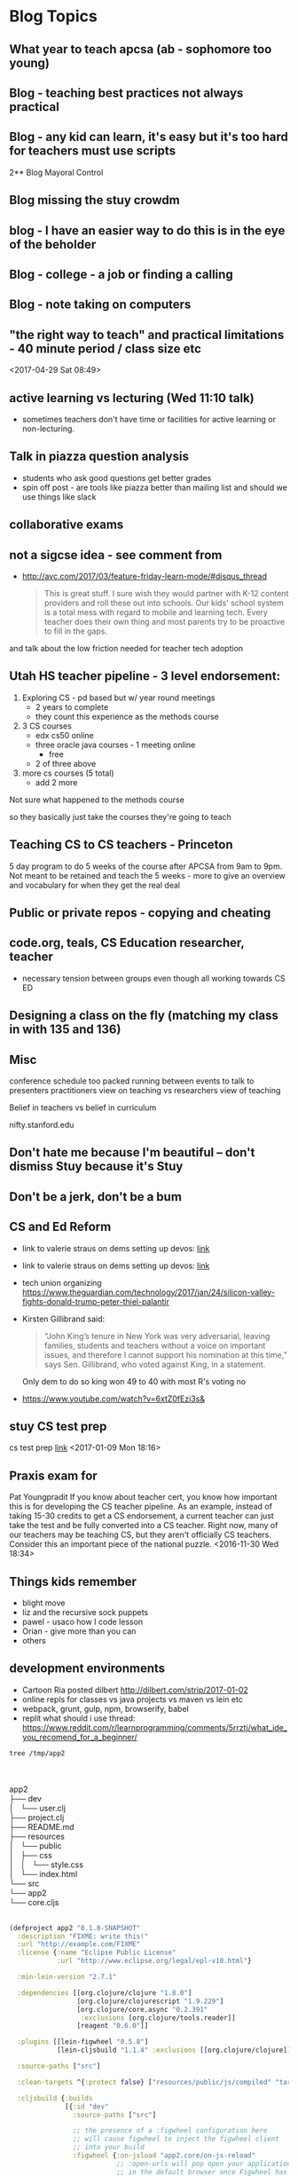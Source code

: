* Blog Topics
** What year to teach apcsa (ab  - sophomore too young)
** Blog - teaching best practices not always practical
** Blog - any kid can learn, it's easy but it's too hard for teachers must use scripts
2**  Blog Mayoral Control
**  Blog missing the stuy crowdm
** blog  - I have an easier way to do this is in the eye of the beholder

**  Blog - college - a job or finding a calling
**  Blog - note taking on computers 
** "the right way to teach" and practical limitations - 40 minute period / class size etc
<2017-04-29 Sat 08:49>
** active learning vs lecturing (Wed 11:10 talk)
- sometimes teachers don't have time or facilities for active
  learning or non-lecturing.
** Talk in piazza question analysis
- students who ask good questions get better grades
- spin off post - are tools like piazza better than mailing list and
  should we use things like slack
** collaborative exams
** not a sigcse idea  - see comment from
- http://avc.com/2017/03/feature-friday-learn-mode/#disqus_thread
  #+BEGIN_QUOTE
  This is great stuff. I sure wish they would partner with K-12
  content providers and roll these out into schools. Our kids' school
  system is a total mess with regard to mobile and learning
  tech. Every teacher does their own thing and most parents try to be
  proactive to fill in the gaps.
#+END_QUOTE
and talk about the low friction needed for teacher tech adoption

** Utah HS teacher pipeline - 3 level endorsement:
1. Exploring CS - pd based but w/ year round meetings 
   - 2 years to complete
   - they count this experience as the methods course
2. 3 CS courses
   - edx cs50 online
   - three oracle java courses -  1 meeting online
     - free
   - 2 of three above    
3. more cs courses (5 total)
   - add 2 more 
Not sure what happened to the methods course

so they basically just take the courses they're going to teach

** Teaching CS to CS teachers - Princeton
5 day program to do 5 weeks of the course after APCSA
from 9am to 9pm. 
Not meant to be retained and teach the 5 weeks - more to give an
overview and vocabulary for when they get the real deal 

** Public or private repos - copying and cheating
** code.org, teals, CS Education researcher, teacher
- necessary tension between groups even though all working towards CS
  ED

** Designing a class on the fly (matching my class in with 135 and 136)
** Misc

conference schedule too packed running between events to talk to presenters
practitioners view on teaching vs researchers view of teaching

Belief in teachers vs belief in curriculum

nifty.stanford.edu

** Don't hate me because I'm beautiful -- don't dismiss Stuy because it's Stuy
** Don't be a jerk, don't be a bum
** CS and Ed Reform
- link to valerie straus on dems setting up devos: [[https://www.washingtonpost.com/news/answer-sheet/wp/2017/01/21/democrats-reject-her-but-they-helped-pave-the-road-to-education-nominee-devos/?postshare=9221485044671710&tid=ss_tw-bottom&utm_term=.bb6f35e42f16][link]]
- link to valerie straus on dems setting up devos: [[https://www.washingtonpost.com/news/answer-sheet/wp/2017/01/21/democrats-reject-her-but-they-helped-pave-the-road-to-education-nominee-devos/?postshare=9221485044671710&tid=ss_tw-bottom&utm_term=.bb6f35e42f16][link]]
- tech union organizing
  https://www.theguardian.com/technology/2017/jan/24/silicon-valley-fights-donald-trump-peter-thiel-palantir
- Kirsten Gillibrand said: 
  #+BEGIN_QUOTE
  “John King’s tenure in New York was very adversarial, leaving
  families, students and teachers without a voice on important issues,
  and therefore I cannot support his nomination at this time,” says
  Sen. Gillibrand, who voted against King, in a statement.
  
  #+END_QUOTE
  Only dem to do so king won 49 to 40  with most R's voting no
- https://www.youtube.com/watch?v=6xtZ0fEzi3s&

** stuy CS test prep
 cs test prep [[http://www.kgcomputech.com/class/][link]]
 <2017-01-09 Mon 18:16>
** Praxis exam for 
Pat Youngpradit
 If you know about teacher cert, you know how important this is for
developing the CS teacher pipeline. As an example, instead of taking
15-30 credits to get a CS endorsement, a current teacher can just take
the test and be fully converted into a CS teacher. Right now, many of
our teachers may be teaching CS, but they aren't officially CS
teachers. Consider this an important piece of the national puzzle.
<2016-11-30 Wed 18:34>
** Things kids remember
- blight move
- liz and the recursive sock puppets
- pawel - usaco how I code lesson
- Orian - give more than you can
- others
** development environments
- Cartoon Ria posted dilbert http://dilbert.com/strip/2017-01-02
- online repls for classes vs java projects vs maven vs lein etc
- webpack, grunt, gulp, npm, browserify, babel 
- replit what should i use thread: https://www.reddit.com/r/learnprogramming/comments/5rrztj/what_ide_you_recomend_for_a_beginner/
#+BEGIN_SRC sh
tree /tmp/app2

#+END_SRC
#+BEGIN_VERSE


app2
├── dev
│   └── user.clj
├── project.clj
├── README.md
├── resources
│   └── public
│       ├── css
│       │   └── style.css
│       └── index.html
└── src
└── app2
└── core.cljs


#+END_VERSE

#+BEGIN_SRC clojure
(defproject app2 "0.1.0-SNAPSHOT"
  :description "FIXME: write this!"
  :url "http://example.com/FIXME"
  :license {:name "Eclipse Public License"
            :url "http://www.eclipse.org/legal/epl-v10.html"}

  :min-lein-version "2.7.1"

  :dependencies [[org.clojure/clojure "1.8.0"]
                 [org.clojure/clojurescript "1.9.229"]
                 [org.clojure/core.async "0.2.391"
                  :exclusions [org.clojure/tools.reader]]
                 [reagent "0.6.0"]]

  :plugins [[lein-figwheel "0.5.8"]
            [lein-cljsbuild "1.1.4" :exclusions [[org.clojure/clojure]]]]

  :source-paths ["src"]

  :clean-targets ^{:protect false} ["resources/public/js/compiled" "target"]

  :cljsbuild {:builds
              [{:id "dev"
                :source-paths ["src"]

                ;; the presence of a :figwheel configuration here
                ;; will cause figwheel to inject the figwheel client
                ;; into your build
                :figwheel {:on-jsload "app2.core/on-js-reload"
                           ;; :open-urls will pop open your application
                           ;; in the default browser once Figwheel has
                           ;; started and complied your application.
                           ;; Comment this out once it no longer serves you.
                           :open-urls ["http://localhost:3449/index.html"]}

                :compiler {:main app2.core
                           :asset-path "js/compiled/out"
                           :output-to "resources/public/js/compiled/app2.js"
                           :output-dir "resources/public/js/compiled/out"
                           :source-map-timestamp true
                           ;; To console.log CLJS data-structures make sure you enable devtools in Chrome
                           ;; https://github.com/binaryage/cljs-devtools
                           :preloads [devtools.preload]}}
               ;; This next build is an compressed minified build for
               ;; production. You can build this with:
               ;; lein cljsbuild once min
               {:id "min"
                :source-paths ["src"]
                :compiler {:output-to "resources/public/js/compiled/app2.js"
                           :main app2.core
                           :optimizations :advanced
                           :pretty-print false}}]}

  :figwheel {;; :http-server-root "public" ;; default and assumes "resources"
             ;; :server-port 3449 ;; default
             ;; :server-ip "127.0.0.1"

             :css-dirs ["resources/public/css"] ;; watch and update CSS

             ;; Start an nREPL server into the running figwheel process
             ;; :nrepl-port 7888

             ;; Server Ring Handler (optional)
             ;; if you want to embed a ring handler into the figwheel http-kit
             ;; server, this is for simple ring servers, if this

             ;; doesn't work for you just run your own server :) (see lein-ring)

             ;; :ring-handler hello_world.server/handler

             ;; To be able to open files in your editor from the heads up display
             ;; you will need to put a script on your path.
             ;; that script will have to take a file path and a line number
             ;; ie. in  ~/bin/myfile-opener
             ;; #! /bin/sh
             ;; emacsclient -n +$2 $1
             ;;
             ;; :open-file-command "myfile-opener"

             ;; if you are using emacsclient you can just use
             ;; :open-file-command "emacsclient"

             ;; if you want to disable the REPL
             ;; :repl false

             ;; to configure a different figwheel logfile path
             ;; :server-logfile "tmp/logs/figwheel-logfile.log"
             }


  ;; setting up nREPL for Figwheel and ClojureScript dev
  ;; Please see:
  ;; https://github.com/bhauman/lein-figwheel/wiki/Using-the-Figwheel-REPL-within-NRepl


  :profiles {:dev {:dependencies [[binaryage/devtools "0.8.2"]
                                  [figwheel-sidecar "0.5.8"]
                                  [com.cemerick/piggieback "0.2.1"]]
                   ;; need to add dev source path here to get user.clj loaded
                   :source-paths ["src" "dev"]
                   ;; for CIDER
                   ;; :plugins [[cider/cider-nrepl "0.12.0"]]
                   :repl-options {; for nREPL dev you really need to limit output
                                  :init (set! *print-length* 50)
                                  :nrepl-middleware [cemerick.piggieback/wrap-cljs-repl]}}}

)


#+END_SRC
** The death of drafting
** Will CS Ed (just pd / training) lead to weakening
all teacher certifications
** Practitioners vs research
Gart: Often it says that things like discovery learning are the best way to learn math when my experience is that it isn't so I don't take that research too seriously.
- Mark's blog https://computinged.wordpress.com/2016/05/23/what-is-the-community-of-practice-for-cs4all-teachers-suggestion-its-not-teachers/

http://crpit.com/confpapers/CRPITV114Lister.pdf


170 students
http://ims.mii.lt/ims/konferenciju_medziaga/SIGCSE'10/docs/p431.pdf
survey 
had tutors do things a little differently

http://files.eric.ed.gov/fulltext/EJ856931.pdf
Participants
One hundred twenty-six girls were voluntary participants in an after-school
and summer program called Girls Creating Games (GCG). They all live in a
small urban community in Central California and range in age from 10 to 14
years (M=11.75, SD=1.0). The girls’ self-reported ethnicity was mostly white
(58%) and Hispanic/Latina (31%); 35% of all girls reported that they speak
a language other than English at home at least some of the time. We collected
data for this part of our work from 10 pairs of girls. We ran our program six
times from spring 2003 to fall 2004. All pairs in the last cohort were audiotaped
if both partners were present on the day we taped. The mean age for this
subgroup is 11.45 (SD=0.61). These girls’ self-reported ethnicity was mostly
white (62%) and Hispanic/Latina (29%); 43% of these girls reported they
speak a language other than English at home at least some of the time. All of
these girls reported they have a computer at home they can use. 






http://ims.mii.lt/ims/konferenciju_medziaga/ICER'10/docs/p69.pdf
http://citeseerx.ist.psu.edu/viewdoc/download?doi=10.1.1.11.8151&rep=rep1&type=pdf
https://docs.google.com/viewer?url=http%3A%2F%2Fhome.cc.gatech.edu%2Fallison%2Fuploads%2F3%2Fguzdial2006.pdf
http://home.cc.gatech.edu/allison/uploads/tew2005b.pdf

** languages and choices for new Hunter CS course
** If Stuy was a charter School
who gets to chose
** Ramping up using github
** How early to take AP classes - 10th grade too young
- specializing too early
- classes too early - physics first
** Real teachers using moocs and the like (abdicating teaching responsibility)
** What community colleges can do to replace code schools
** digitqpals lesson -- teaching how to approach a problem
** companies pushing training down onto the colleges
** Teacher Movies http://www.npr.org/sections/ed/2014/12/05/368436884/what-the-movies-taught-us-about-teaching
** gateway or gatekeeper  - intentionally leaky pipeline
** Making Tests
good tests finished on time, not make kids cry, time to review not a race
** Cheating - tests and homework
** Rating schools
Fred's graduation speech
** Should we get rid of Stuy (article, test, etc)

** catwo
** Sentence Generator in scheme
:PROPERTIES:
:ID:       d1a94578-88cd-4402-a012-c8f11e1af637
:END:
** Slack
:PROPERTIES:
:ID:       88b3f6c0-9d30-4379-aa00-f1947d0510f7
:END:
** CS Ed people - fracturing programs
:PROPERTIES:
:ID:       c628d48a-47c5-4286-a9bc-62924b6b4d4c
:END:
** tests vs projects - learning for grades vs learning to lean
:PROPERTIES:
:ID:       db5ef82e-95d1-4a3a-97ad-ec78271ca2da
:END:
**** Will that be on the test
:PROPERTIES:
:ID:       cd2ca078-5d86-4e93-b01a-8ee7b6874a7e
:END:
** Scripted curriculum killing creativity (ps 158 tour)
:PROPERTIES:
:ID:       35b7c348-290f-4786-a08a-5be4e3f5ed48
:END:
** Eva S's email
:PROPERTIES:
:ID:       69893f92-8868-4225-830d-c34d6311f082
:END: 
** GWC taking all the girls
:PROPERTIES:
:ID:       f39012c5-fe77-42ce-9ac9-773a7a9037d8
:END:

** Stupid questions
:PROPERTIES:
:ID:       3c914c37-39e9-4b2c-a747-5283fbe74997
:END:
Zabari - how do I regex in find 
real question was doing a search box
Zane -- how do you store a list in sql
he really Wanted - users have tags how do we store them 
how do I use threads?
** cheating and homework help - Claire's project
:PROPERTIES:
:ID:       9af17d16-f267-4ffd-a102-3843ecf7b920
:END:
** Stuyvesant's Brand
:PROPERTIES:
:ID:       b60f9954-7593-46f5-88e7-b5a63877ec0d
:END:
** building a CS program
** Teaching as jazz, comedy, hip hop
** jim vs Gary - Force of personality
:PROPERTIES:
:ID:       e8837240-d301-4d38-8cf4-03fa9d5818fb
:END:
** Bowling ball problem lesson
:PROPERTIES:
:ID:       d2a822cf-8683-433a-910e-78eb7bdfa4d5
:END:
** Intro to recursion
:PROPERTIES:
:ID:       15fa7238-c855-4ec4-bf35-62341f9950d5
:END:
** Bessie travels as CA
*qUU* Wikis as web sites
** Edge detection as CA
**  2d Array topics - image processing
** Working out -- discussions with Danny and Topher
** Doing it right -- Jules using a faster data structure
** Alex Kasinov and USACO
** companies used to train now want colleges to do it - 


